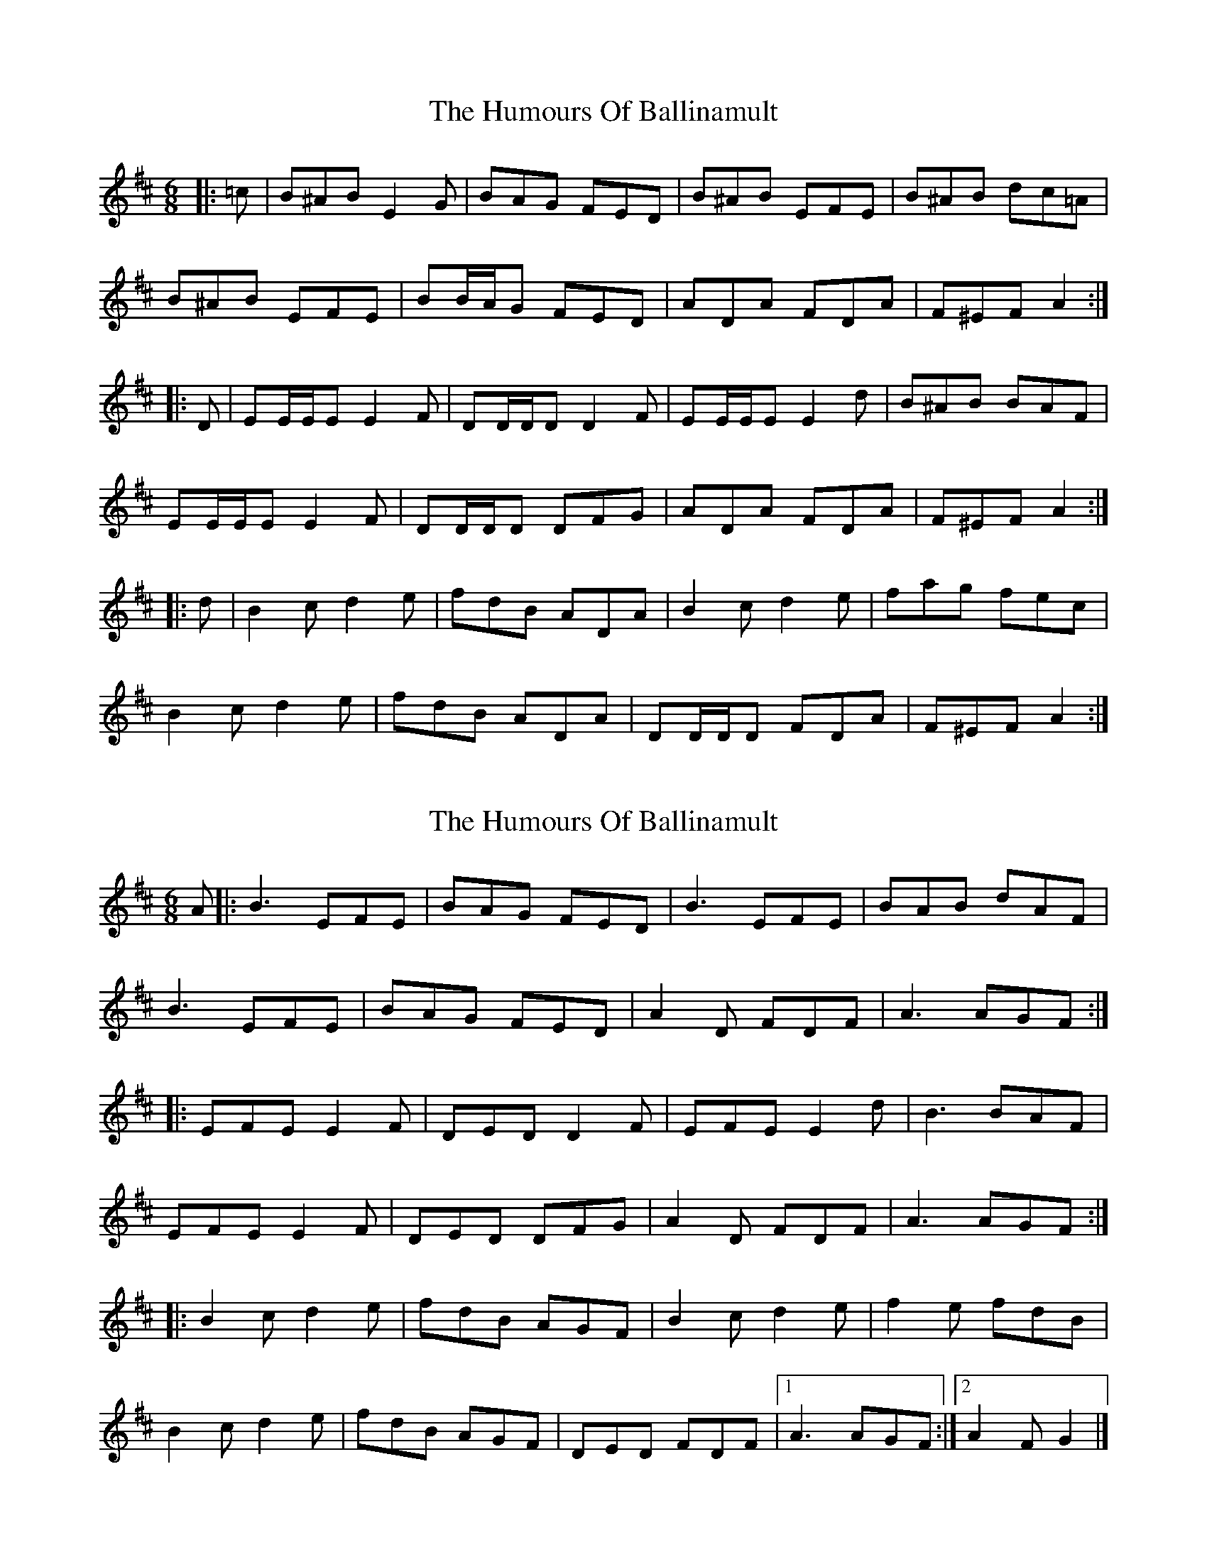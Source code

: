 X: 1
T: Humours Of Ballinamult, The
Z: ceolachan
S: https://thesession.org/tunes/11901#setting11901
R: jig
M: 6/8
L: 1/8
K: Edor
|: =c |B^AB E2 G | BAG FED | B^AB EFE | B^AB dc=A |
B^AB EFE | BB/A/G FED | ADA FDA | F^EF A2 :|
|: D |EE/E/E E2 F | DD/D/D D2 F | EE/E/E E2 d | B^AB BAF |
EE/E/E E2 F | DD/D/D DFG | ADA FDA | F^EF A2 :|
|: d |B2 c d2 e | fdB ADA | B2 c d2 e | fag fec |
B2 c d2 e | fdB ADA | DD/D/D FDA | F^EF A2 :|
X: 2
T: Humours Of Ballinamult, The
Z: ceolachan
S: https://thesession.org/tunes/11901#setting22825
R: jig
M: 6/8
L: 1/8
K: Edor
A |:B3 EFE | BAG FED | B3 EFE | BAB dAF |
B3 EFE | BAG FED | A2 D FDF | A3 AGF :|
|: EFE E2 F | DED D2 F | EFE E2 d | B3 BAF |
EFE E2 F | DED DFG | A2 D FDF | A3 AGF :|
|: B2 c d2 e | fdB AGF | B2 c d2 e | f2 e fdB |
B2 c d2 e | fdB AGF | DED FDF |[1 A3 AGF :|[2 A2 F G2 |]
